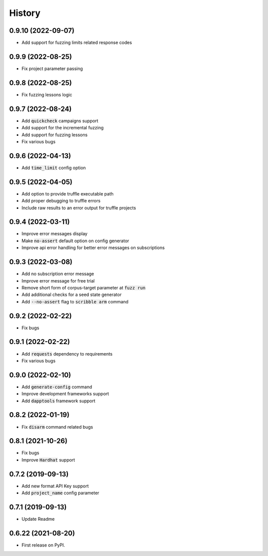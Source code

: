 =======
History
=======

0.9.10 (2022-09-07)
--------------------
- Add support for fuzzing limits related response codes

0.9.9 (2022-08-25)
--------------------
- Fix project parameter passing

0.9.8 (2022-08-25)
--------------------
- Fix fuzzing lessons logic

0.9.7 (2022-08-24)
--------------------
- Add :code:`quickcheck` campaigns support
- Add support for the incremental fuzzing
- Add support for fuzzing lessons
- Fix various bugs

0.9.6 (2022-04-13)
--------------------
- Add :code:`time_limit` config option

0.9.5 (2022-04-05)
--------------------
- Add option to provide truffle executable path
- Add proper debugging to truffle errors
- Include raw results to an error output for truffle projects

0.9.4 (2022-03-11)
--------------------
- Improve error messages display
- Make :code:`no-assert` default option on config generator
- Improve api error handling for better error messages on subscriptions

0.9.3 (2022-03-08)
--------------------
- Add no subscription error message
- Improve error message for free trial
- Remove short form of corpus-target parameter at :code:`fuzz run`
- Add additional checks for a seed state generator
- Add :code:`--no-assert` flag to :code:`scribble arm` command

0.9.2 (2022-02-22)
--------------------
- Fix bugs

0.9.1 (2022-02-22)
--------------------
- Add :code:`requests` dependency to requirements
- Fix various bugs

0.9.0 (2022-02-10)
--------------------
- Add :code:`generate-config` command
- Improve development frameworks support
- Add :code:`dapptools` framework support

0.8.2 (2022-01-19)
--------------------
- Fix :code:`disarm` command related bugs

0.8.1 (2021-10-26)
--------------------
- Fix bugs
- Improve :code:`Hardhat` support

0.7.2 (2019-09-13)
--------------------
- Add new format API Key support
- Add :code:`project_name` config parameter

0.7.1 (2019-09-13)
--------------------
- Update Readme

0.6.22 (2021-08-20)
--------------------
- First release on PyPI.
